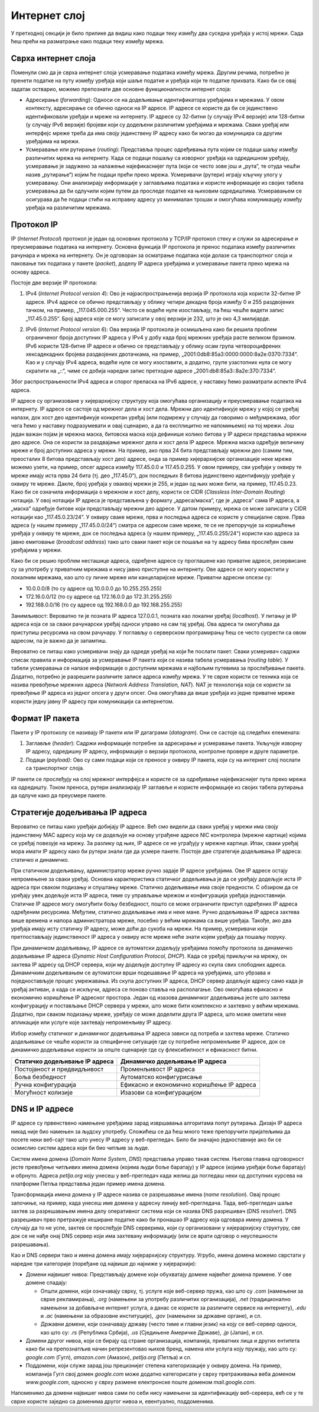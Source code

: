Интернет слој
=============

У претходној секцији је било прилике да видиш како подаци теку између два суседна уређаја у истој мрежи. Сада ћеш прећи на разматрање како подаци теку између мрежа.

Сврха интернет слоја
____________________

Поменули смо да је сврха интернет слоја усмеравање података између мрежа. Другим речима, потребно је пренети податке на путу између уређаја који шаље податке и уређаја који те податке прихвата. Како би се овај задатак остварио, можемо препознати две основне функционалности интернет слоја: 

- Адресирање (*forwarding*): Односи се на додељивање идентификатора уређајима и мрежама. У овом контексту, адресирање се обично односи на IP адресе. IP адресе се користе да би се јединствено идентификовали уређаји и мреже на интернету. IP адресе су 32-битни (у случају IPv4 верзије) или 128-битни (у случају IPv6 верзије) бројеви који су додељени различитим уређајима и мрежама. Сваки уређај или интерфејс мреже треба да има своју јединствену IP адресу како би могао да комуницира са другим уређајима на мрежи.
- Усмеравање или рутирање (*routing*): Представља процес одређивања пута којим се подаци шаљу између различитих мрежа на интернету. Када се подаци пошаљу са изворног уређаја ка одредишном уређају, усмеравање је задужено за налажење најефикаснијег пута (који се често зове још и „рута“, те отуда чешћи назив „рутирање“) којим ће подаци прећи преко мрежа. Усмеривачи (рутери) играју кључну улогу у усмеравању. Они анализирају информације у заглављима података и користе информације из својих табела усмеравања да би одлучили којим путем да проследе податке ка њиховим одредиштима. Усмеравањем се осигурава да ће подаци стићи на исправну адресу уз минималан трошак и омогућава комуникацију између уређаја на различитим мрежама.

Протокол IP
___________

IP (*Internet Protocol*) протокол је један од основних протокола у TCP/IP протокол стеку и служи за адресирање и преусмеравање података на интернету. Основна функција IP протокола је пренос података између различитих рачунара и мрежа на интернету. Он је одговоран за осматрање података који долазе са транспортног слоја и паковање тих података у пакете (*packet*), доделу IP адреса уређајима и усмеравање пакета преко мрежа на основу адреса.

Постоје две верзије IP протокола:

1. IPv4 (*Internet Protocol version 4*): Ово је најраспрострањенија верзија IP протокола која користи 32-битне IP адресе. IPv4 адресе се обично представљају у облику четири декадна броја између 0 и 255 раздвојених тачком, на пример, „117.045.000.255“. Често се водеће нуле изостављају, па ћеш чешће видети запис „117.45.0.255“. Број адреса које се могу записати у овој верзији је 232, што је око 4,3 милијарде.

.. image:: ../../_images/slika_34a.jpg
     :width: 780
     :align: center
    
2. IPv6 (*Internet Protocol version 6*): Ова верзија IP протокола је осмишљена како би решила проблем ограниченог броја доступних IP адреса у IPv4 у добу када број мрежних уређаја расте великом брзином. IPv6 користи 128-битне IP адресе и обично се представљају у облику осам група четвороцифрених хексадекадних бројева раздвојених двотачкама, на пример, „2001:0db8:85a3:0000:0000:8a2e:0370:7334“. Као и у случају IPv4 адреса, водеће нуле се могу изоставити, а додатно, групе узастопних нула се могу скратити на „::“, чиме се добија наредни запис претходне адресе „2001:db8:85a3::8a2e:370:7334“.

Због распрострањености IPv4 адреса и спорог преласка на IPv6 адресе, у наставку ћемо разматрати аспекте IPv4 адреса. 

IP адресе су организоване у хијерархијску структуру која омогућава организацију и преусмеравање података на интернету. IP адресе се састоје од мрежног дела и хост дела. Мрежни део идентификује мрежу у којој се уређај налази, док хост део идентификује конкретан уређај (или подмрежу у случају да говоримо о међумрежама, због чега ћемо у наставку подразумевати и овај сценарио, a да га експлицитно не напомињемо) на тој мрежи. Још један важан појам је мрежна маска, битовска маска која дефинише колико битова у IP адреси представља мрежни део адресе. Она се користи за раздвајање мрежног дела и хост дела IP адресе. Мрежна маска одређује величину мреже и број доступних адреса у мрежи. На пример, ако прва 24 бита представљају мрежни део (самим тим, преосталих 8 битова представљају хост део) адресе, онда за пример хијерархијске организације неке мреже можемо узети, на пример, опсег адреса између 117.45.0.0 и 117.45.0.255. У овом примеру, сви уређаји у оквиру те мреже имају иста прва 24 бита (тј. део „117.45.0“), док последњих 8 битова јединствено идентификују уређаје у оквиру те мреже. Дакле, број уређаја у оваквој мрежи је 255, и један од њих може бити, на пример, 117.45.0.23. Како би се означила информација о мрежном и хост делу, користи се CIDR (*Classless Inter-Domain Routing*) нотација. У овој нотацији IP адреса је представљена у формату „адреса/маска“, где је „адреса“ сама IP адреса, а „маска“ одређује битове који представљају мрежни део адресе. У датом примеру, мрежа се може записати у CIDR нотацији као „117.45.0.23/24“. У оквиру сваке мреже, прва и последња адреса се користе у специјалне сврхе. Прва адреса (у нашем примеру „117.45.0.0/24“) сматра се адресом саме мреже, те се не препоручује за коришћење уређаја у оквиру те мреже, док се последња адреса (у нашем примеру, „117.45.0.255/24“) користи као адреса за јавно емитовање (*broadcast address*) тако што сваки пакет који се пошаље на ту адресу бива прослеђен свим уређајима у мрежи. 

Како би се решио проблем несташице адреса, одређене адресе су проглашене као приватне адресе, резервисане су за употребу у приватним мрежама и нису јавно приступне на интернету. Ове адресе се могу користити у локалним мрежама, као што су личне мреже или канцеларијске мреже. Приватни адресни опсези су:

- 10.0.0.0/8 (то су адресе од 10.0.0.0 до 10.255.255.255)
- 172.16.0.0/12 (то су адресе од 172.16.0.0 до 172.31.255.255)
- 192.168.0.0/16 (то су адресе од 192.168.0.0 до 192.168.255.255)

Занимљивост: Вероватно ти је позната IP адреса 127.0.0.1, позната као локални уређај (*localhost*). У питању је IP адреса која се за сваки рачунарски уређај односи управо на сам тај уређај. Ова адреса ти омогућава да приступиш ресурсима на свом рачунару. У поглављу о серверском програмирању ћеш се често сусрести са овом адресом, па је важно да је запамтиш.

Вероватно се питаш како усмеривачи знају да одреде уређај на који ће послати пакет. Сваки усмеривач садржи списак правила и информација за усмеравање IP пакета који се назива табела усмеравања (*routing table*). У табели усмеравања се налазе информације о доступним мрежама и најбољим путевима за прослеђивање пакета. Додатно, потребно је разрешити различите записе адреса између мрежа. У те сврхе користи се техника која се назива превођење мрежних адреса (*Network Address Translation, NAT*). NAT је технологија која се користи за превођење IP адреса из једног опсега у други опсег. Она омогућава да више уређаја из једне приватне мреже користи једну јавну IP адресу при комуникацији са интернетом.

Формат IP пакета
_________________

Пакети у IP протоколу се називају IP пакети или IP датаграми (*datagram*). Они се састоје од следећих елемената:

1. Заглавље (*header*): Садржи информације потребне за адресирање и усмеравање пакета. Укључује изворну IP адресу, одредишну IP адресу, информације о верзији протокола, контролне провере и друге параметре.
2. Подаци (*payload)*: Ово су сами подаци који се преносе у оквиру IP пакета, који су на интернет слој послати са транспортног слоја.


.. image:: ../../_images/slika_34b.jpg
     :width: 780
     :align: center
    
IP пакети се прослеђују на слој мрежног интерфејса и користе се за одређивање најефикаснијег пута преко мрежа ка одредишту. Током преноса, рутери анализирају IP заглавље и користе информације из својих табела рутирања да одлуче како да преусмере пакете.

Стратегије додељивања IP адреса
________________________________

Вероватно се питаш како уређаји добијају IP адресе. Већ смо видели да сваки уређај у мрежи има своју јединствену MAC адресу која му се додељује на основу уграђене адресе NIC контролера (мрежне картице) којима се уређај повезује на мрежу. За разлику од њих, IP адресе се не уграђују у мрежне картице. Ипак, сваки уређај мора имати IP адресу како би рутери знали где да усмере пакете. Постоје две стратегије додељивања IP aдреса: статичко и динамичко.

При статичком додељивању, администратор мреже ручно задаје IP адресе уређајима. Ове IP адресе остају непромењене за сваки уређај. Основна карактеристика статичког додељивања је да се уређају додељује иста IP адреса при сваком подизању и спуштању мреже. Статичко додељивање има своје предности. С обзиром да се уређају увек додељује иста IP адреса, тиме су управљање мрежом и конфигурација уређаја једноставнији. Статичке IP адресе могу омогућити бољу безбедност, пошто се може ограничити приступ одређених IP адреса одређеним ресурсима. Међутим, статичко додељивање има и неке мане. Ручно додељивање IP адреса захтева више времена и напора администратора мреже, посебно у већим мрежама са више уређаја. Такође, ако два уређаја имају исту статичку IP адресу, може доћи до сукоба на мрежи. На пример, усмеривачи који претпостављају јединственост IP адреса у оквиру исте мреже неће знати којем уређају да пошаљу поруку.

При динамичком додељивању, IP адресе се аутоматски додељују уређајима помоћу протокола за динамичко додељивање IP адреса (*Dynamic Host Configuration Protocol, DHCP*). Када се уређај прикључи на мрежу, он захтева IP адресу од DHCP сервера, који му додељује доступну IP адресу из скупа свих слободних адреса. Динамичким додељивањем се аутоматски врши подешавање IP адреса на уређајима, што убрзава и поједностављује процес умрежавања. Из скупа доступних IP адреса, DHCP сервер додељује адресу само када је уређај активан, а када се искључи, адреса се поново ставља на располагање. Ово омогућава ефикасно и економично коришћење IP адресног простора. Један од изазова динамичког додељивања јесте што захтева конфигурацију и постављање DHCP сервера у мрежи, што може бити комплексно и захтевно у већим мрежама. Додатно, при сваком подизању мреже, уређају се може доделити друга IP адреса, што може ометати неке апликације или услуге које захтевају непроменљиву IP адресу.

Избор између статичког и динамичког додељивања IP адреса зависи од потреба и захтева мреже. Статичко додељивање се чешће користи за специфичне ситуације где су потребне непроменљиве IP адресе, док се динамичко додељивање користи за опште сценарије где су флексибилност и ефикасност битни.

+-----------------------------------+-------------------------------------------+
| **Статичко додељивање IP адреса** | **Динамичко додељивање IP адреса**        |
+===================================+===========================================+
| Постојаност и предвидљивост       | Променљивост IP адреса                    |
+-----------------------------------+-------------------------------------------+
| Боља безбедност                   | Аутоматско конфигурисање                  |
+-----------------------------------+-------------------------------------------+
| Ручна конфигурација               | Ефикасно и економично коришћење IP адреса |
+-----------------------------------+-------------------------------------------+
| Могућност колизије                | Изазови са конфигурацијом                 |
+-----------------------------------+-------------------------------------------+
    
DNS и IP адресе
________________

IP aдресе су првенствено намењене уређајима зарад извршавања алгоритама попут рутирања. Дизајн IP адреса никад није био намењен за људску употребу. Сложићеш се да ћеш много теже препоручити пријатељима да посете неки веб-сајт тако што унесу IP адресу у веб-прегледач. Било би значајно једноставније ако би се осмислио систем адреса који би био читљив за људе.

Систем имена домена (*Domain Name System, DNS*) представља управо такав систем. Његова главна одговорност јесте превођење читљивих имена домена (којима људи боље баратају) у IP адресе (којима уређаји боље баратају) и обрнуто. Адреса *petlja.org* коју унесеш у веб-прегледач када желиш да погледаш неки од доступних курсева на платформи Петља представља један пример имена домена.

Трансформација имена домена у IP aдресе назива се разрешавање имена (*name resolution*). Овај процес започиње, на пример, када унесеш име домена у адресну линију веб-прегледача. Тада, веб-прегледач шаље захтев за разрешавањем имена делу оперативног система који се назива DNS разрешивач (DNS *resolver*). DNS разрешивач прво претражује кеширане податке како би пронашао IP адресу која одговара имену домена. У случају да то не успе, захтев се прослеђује DNS серверима, који су организовани у хијерархијску структуру, све док се не нађе онај DNS сервер који има захтевану информацију (или се врати одговор о неуспешности разрешавања).

.. learnmorenote::

    **Занимљивост:** Покушавајући да посетиш непостојећу адресу http://petlja.organizacija/ у веб-прегледачу *Google Chrome*, добићеш обавештење као на наредној слици, које говори да је процес разрешавања имена завршен неуспешно, односно да не постоји IP адреса (па самим тим ни веб-сервер) који одговара имену домена *petlja.organizacija.*

    .. image:: ../../_images/slika_34d.jpg
        :width: 780
        :align: center
    
Као и DNS сервери тако и имена домена имају хијерархијску структуру. Угрубо, имена домена можемо сврстати у наредне три категорије (поређане од највише до најниже у хијерархији):

- Домени највишег нивоа: Представљају домене који обухватају домене највећег домена примене. У ове домене спадају:

  - Општи домени, који означавају сврху, тј. услуге које веб-сервер пружа, као што су *.com* (намењени за сврхе рекламирања), *.org* (намењени за употребу различитих организација), *.net* (традиционално намењени за добављаче интернет услуга, а данас се користе за различите сервисе на интернету), *.edu* и *.ac* (намењени за образовне институције), *.gov* (намењени за државне органе), и сл.
  - Државни домени, који означавају државу (често тиме и главни језик) на коју се веб-сервер односи, као што су: *.rs* (Република Србија), *.us* (Сједињене Америчке Државе), *.jp* (Јапан), и сл.

- Домени другог нивоа, који се бирају од стране организација, компанија, приватних лица и других ентитета како би на препознатљив начин репрезентовао њихов бренд, намена или услуга коју пружају, као што су: *google.com* (Гугл), *amazon.com* (Амазон), *petlja.org* (Петља) и сл.
- Поддомени, који служе зарад још прецизнијег степена категоризације у оквиру домена. На пример, компанија Гугл свој домен *google.com* може додатно категорисати у сврху претраживања веба доменом *www.google.com*, односно у сврху размене електронске поште доменом *mail.google.com*.

.. image:: ../../_images/slika_34e.jpg
        :width: 780
        :align: center

Напоменимо да домени највишег нивоа сами по себи нису намењени за идентификацију веб-сервера, већ се у те сврхе користе заједно са доменима другог нивоа и, евентуално, поддоменима.